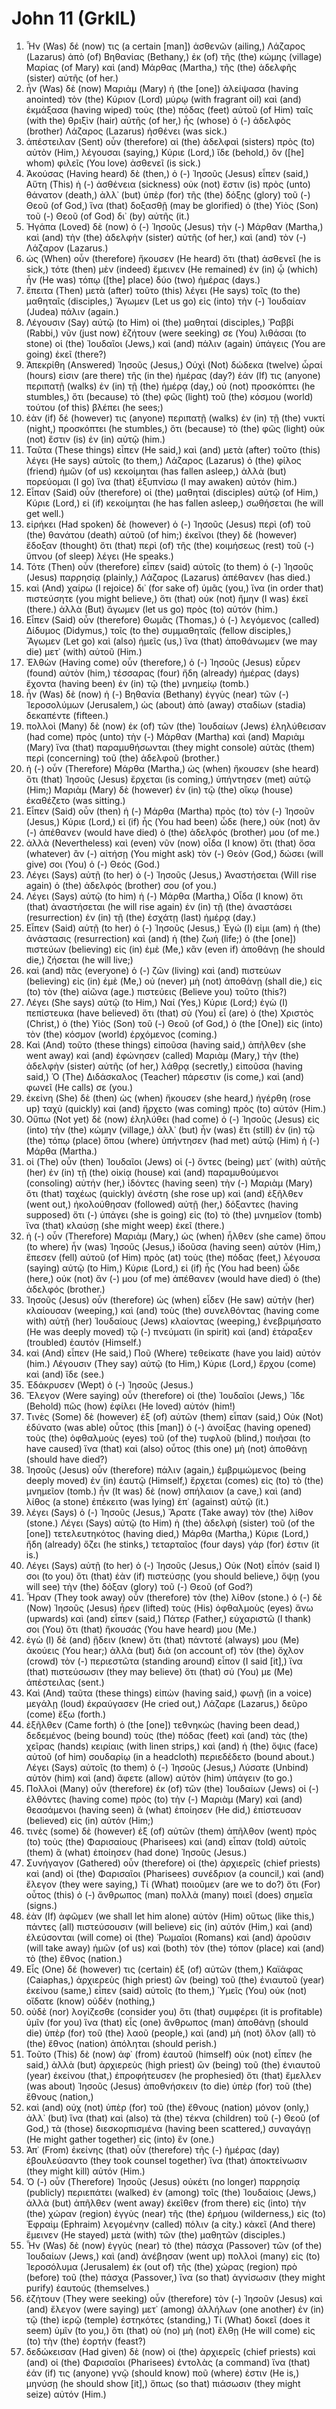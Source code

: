 * John 11 (GrkIL)
:PROPERTIES:
:ID: GrkIL/43-JHN11
:END:

1. Ἦν (Was) δέ (now) τις (a certain [man]) ἀσθενῶν (ailing,) Λάζαρος (Lazarus) ἀπὸ (of) Βηθανίας (Bethany,) ἐκ (of) τῆς (the) κώμης (village) Μαρίας (of Mary) καὶ (and) Μάρθας (Martha,) τῆς (the) ἀδελφῆς (sister) αὐτῆς (of her.)
2. ἦν (Was) δὲ (now) Μαριὰμ (Mary) ἡ (the [one]) ἀλείψασα (having anointed) τὸν (the) Κύριον (Lord) μύρῳ (with fragrant oil) καὶ (and) ἐκμάξασα (having wiped) τοὺς (the) πόδας (feet) αὐτοῦ (of Him) ταῖς (with the) θριξὶν (hair) αὐτῆς (of her,) ἧς (whose) ὁ (-) ἀδελφὸς (brother) Λάζαρος (Lazarus) ἠσθένει (was sick.)
3. ἀπέστειλαν (Sent) οὖν (therefore) αἱ (the) ἀδελφαὶ (sisters) πρὸς (to) αὐτὸν (Him,) λέγουσαι (saying,) Κύριε (Lord,) ἴδε (behold,) ὃν ([he] whom) φιλεῖς (You love) ἀσθενεῖ (is sick.)
4. Ἀκούσας (Having heard) δὲ (then,) ὁ (-) Ἰησοῦς (Jesus) εἶπεν (said,) Αὕτη (This) ἡ (-) ἀσθένεια (sickness) οὐκ (not) ἔστιν (is) πρὸς (unto) θάνατον (death,) ἀλλ᾽ (but) ὑπὲρ (for) τῆς (the) δόξης (glory) τοῦ (-) Θεοῦ (of God,) ἵνα (that) δοξασθῇ (may be glorified) ὁ (the) Υἱὸς (Son) τοῦ (-) Θεοῦ (of God) δι᾽ (by) αὐτῆς (it.)
5. Ἠγάπα (Loved) δὲ (now) ὁ (-) Ἰησοῦς (Jesus) τὴν (-) Μάρθαν (Martha,) καὶ (and) τὴν (the) ἀδελφὴν (sister) αὐτῆς (of her,) καὶ (and) τὸν (-) Λάζαρον (Lazarus.)
6. ὡς (When) οὖν (therefore) ἤκουσεν (He heard) ὅτι (that) ἀσθενεῖ (he is sick,) τότε (then) μὲν (indeed) ἔμεινεν (He remained) ἐν (in) ᾧ (which) ἦν (He was) τόπῳ ([the] place) δύο (two) ἡμέρας (days.)
7. ἔπειτα (Then) μετὰ (after) τοῦτο (this) λέγει (He says) τοῖς (to the) μαθηταῖς (disciples,) Ἄγωμεν (Let us go) εἰς (into) τὴν (-) Ἰουδαίαν (Judea) πάλιν (again.)
8. Λέγουσιν (Say) αὐτῷ (to Him) οἱ (the) μαθηταί (disciples,) Ῥαββί (Rabbi,) νῦν (just now) ἐζήτουν (were seeking) σε (You) λιθάσαι (to stone) οἱ (the) Ἰουδαῖοι (Jews,) καὶ (and) πάλιν (again) ὑπάγεις (You are going) ἐκεῖ (there?)
9. Ἀπεκρίθη (Answered) Ἰησοῦς (Jesus,) Οὐχὶ (Not) δώδεκα (twelve) ὧραί (hours) εἰσιν (are there) τῆς (in the) ἡμέρας (day?) ἐάν (If) τις (anyone) περιπατῇ (walks) ἐν (in) τῇ (the) ἡμέρᾳ (day,) οὐ (not) προσκόπτει (he stumbles,) ὅτι (because) τὸ (the) φῶς (light) τοῦ (the) κόσμου (world) τούτου (of this) βλέπει (he sees;)
10. ἐὰν (if) δέ (however) τις (anyone) περιπατῇ (walks) ἐν (in) τῇ (the) νυκτί (night,) προσκόπτει (he stumbles,) ὅτι (because) τὸ (the) φῶς (light) οὐκ (not) ἔστιν (is) ἐν (in) αὐτῷ (him.)
11. Ταῦτα (These things) εἶπεν (He said,) καὶ (and) μετὰ (after) τοῦτο (this) λέγει (He says) αὐτοῖς (to them,) Λάζαρος (Lazarus) ὁ (the) φίλος (friend) ἡμῶν (of us) κεκοίμηται (has fallen asleep,) ἀλλὰ (but) πορεύομαι (I go) ἵνα (that) ἐξυπνίσω (I may awaken) αὐτόν (him.)
12. Εἶπαν (Said) οὖν (therefore) οἱ (the) μαθηταὶ (disciples) αὐτῷ (of Him,) Κύριε (Lord,) εἰ (if) κεκοίμηται (he has fallen asleep,) σωθήσεται (he will get well.)
13. εἰρήκει (Had spoken) δὲ (however) ὁ (-) Ἰησοῦς (Jesus) περὶ (of) τοῦ (the) θανάτου (death) αὐτοῦ (of him;) ἐκεῖνοι (they) δὲ (however) ἔδοξαν (thought) ὅτι (that) περὶ (of) τῆς (the) κοιμήσεως (rest) τοῦ (-) ὕπνου (of sleep) λέγει (He speaks.)
14. Τότε (Then) οὖν (therefore) εἶπεν (said) αὐτοῖς (to them) ὁ (-) Ἰησοῦς (Jesus) παρρησίᾳ (plainly,) Λάζαρος (Lazarus) ἀπέθανεν (has died.)
15. καὶ (And) χαίρω (I rejoice) δι᾽ (for sake of) ὑμᾶς (you,) ἵνα (in order that) πιστεύσητε (you might believe,) ὅτι (that) οὐκ (not) ἤμην (I was) ἐκεῖ (there.) ἀλλὰ (But) ἄγωμεν (let us go) πρὸς (to) αὐτόν (him.)
16. Εἶπεν (Said) οὖν (therefore) Θωμᾶς (Thomas,) ὁ (-) λεγόμενος (called) Δίδυμος (Didymus,) τοῖς (to the) συμμαθηταῖς (fellow disciples,) Ἄγωμεν (Let go) καὶ (also) ἡμεῖς (us,) ἵνα (that) ἀποθάνωμεν (we may die) μετ᾽ (with) αὐτοῦ (Him.)
17. Ἐλθὼν (Having come) οὖν (therefore,) ὁ (-) Ἰησοῦς (Jesus) εὗρεν (found) αὐτὸν (him,) τέσσαρας (four) ἤδη (already) ἡμέρας (days) ἔχοντα (having been) ἐν (in) τῷ (the) μνημείῳ (tomb.)
18. ἦν (Was) δὲ (now) ἡ (-) Βηθανία (Bethany) ἐγγὺς (near) τῶν (-) Ἱεροσολύμων (Jerusalem,) ὡς (about) ἀπὸ (away) σταδίων (stadia) δεκαπέντε (fifteen.)
19. πολλοὶ (Many) δὲ (now) ἐκ (of) τῶν (the) Ἰουδαίων (Jews) ἐληλύθεισαν (had come) πρὸς (unto) τὴν (-) Μάρθαν (Martha) καὶ (and) Μαριὰμ (Mary) ἵνα (that) παραμυθήσωνται (they might console) αὐτὰς (them) περὶ (concerning) τοῦ (the) ἀδελφοῦ (brother.)
20. ἡ (-) οὖν (Therefore) Μάρθα (Martha,) ὡς (when) ἤκουσεν (she heard) ὅτι (that) Ἰησοῦς (Jesus) ἔρχεται (is coming,) ὑπήντησεν (met) αὐτῷ (Him;) Μαριὰμ (Mary) δὲ (however) ἐν (in) τῷ (the) οἴκῳ (house) ἐκαθέζετο (was sitting.)
21. Εἶπεν (Said) οὖν (then) ἡ (-) Μάρθα (Martha) πρὸς (to) τὸν (-) Ἰησοῦν (Jesus,) Κύριε (Lord,) εἰ (if) ἦς (You had been) ὧδε (here,) οὐκ (not) ἂν (-) ἀπέθανεν (would have died) ὁ (the) ἀδελφός (brother) μου (of me.)
22. ἀλλὰ (Nevertheless) καὶ (even) νῦν (now) οἶδα (I know) ὅτι (that) ὅσα (whatever) ἂν (-) αἰτήσῃ (You might ask) τὸν (-) Θεὸν (God,) δώσει (will give) σοι (You) ὁ (-) Θεός (God.)
23. Λέγει (Says) αὐτῇ (to her) ὁ (-) Ἰησοῦς (Jesus,) Ἀναστήσεται (Will rise again) ὁ (the) ἀδελφός (brother) σου (of you.)
24. Λέγει (Says) αὐτῷ (to him) ἡ (-) Μάρθα (Martha,) Οἶδα (I know) ὅτι (that) ἀναστήσεται (he will rise again) ἐν (in) τῇ (the) ἀναστάσει (resurrection) ἐν (in) τῇ (the) ἐσχάτῃ (last) ἡμέρᾳ (day.)
25. Εἶπεν (Said) αὐτῇ (to her) ὁ (-) Ἰησοῦς (Jesus,) Ἐγώ (I) εἰμι (am) ἡ (the) ἀνάστασις (resurrection) καὶ (and) ἡ (the) ζωή (life;) ὁ (the [one]) πιστεύων (believing) εἰς (in) ἐμὲ (Me,) κἂν (even if) ἀποθάνῃ (he should die,) ζήσεται (he will live;)
26. καὶ (and) πᾶς (everyone) ὁ (-) ζῶν (living) καὶ (and) πιστεύων (believing) εἰς (in) ἐμὲ (Me,) οὐ (never) μὴ (not) ἀποθάνῃ (shall die,) εἰς (to) τὸν (the) αἰῶνα (age.) πιστεύεις (Believe you) τοῦτο (this?)
27. Λέγει (She says) αὐτῷ (to Him,) Ναί (Yes,) Κύριε (Lord;) ἐγὼ (I) πεπίστευκα (have believed) ὅτι (that) σὺ (You) εἶ (are) ὁ (the) Χριστὸς (Christ,) ὁ (the) Υἱὸς (Son) τοῦ (-) Θεοῦ (of God,) ὁ (the [One]) εἰς (into) τὸν (the) κόσμον (world) ἐρχόμενος (coming.)
28. Καὶ (And) τοῦτο (these things) εἰποῦσα (having said,) ἀπῆλθεν (she went away) καὶ (and) ἐφώνησεν (called) Μαριὰμ (Mary,) τὴν (the) ἀδελφὴν (sister) αὐτῆς (of her,) λάθρᾳ (secretly,) εἰποῦσα (having said,) Ὁ (The) Διδάσκαλος (Teacher) πάρεστιν (is come,) καὶ (and) φωνεῖ (He calls) σε (you.)
29. ἐκείνη (She) δὲ (then) ὡς (when) ἤκουσεν (she heard,) ἠγέρθη (rose up) ταχὺ (quickly) καὶ (and) ἤρχετο (was coming) πρὸς (to) αὐτόν (Him.)
30. Οὔπω (Not yet) δὲ (now) ἐληλύθει (had come) ὁ (-) Ἰησοῦς (Jesus) εἰς (into) τὴν (the) κώμην (village,) ἀλλ᾽ (but) ἦν (was) ἔτι (still) ἐν (in) τῷ (the) τόπῳ (place) ὅπου (where) ὑπήντησεν (had met) αὐτῷ (Him) ἡ (-) Μάρθα (Martha.)
31. οἱ (The) οὖν (then) Ἰουδαῖοι (Jews) οἱ (-) ὄντες (being) μετ᾽ (with) αὐτῆς (her) ἐν (in) τῇ (the) οἰκίᾳ (house) καὶ (and) παραμυθούμενοι (consoling) αὐτήν (her,) ἰδόντες (having seen) τὴν (-) Μαριὰμ (Mary) ὅτι (that) ταχέως (quickly) ἀνέστη (she rose up) καὶ (and) ἐξῆλθεν (went out,) ἠκολούθησαν (followed) αὐτῇ (her,) δόξαντες (having supposed) ὅτι (-) ὑπάγει (she is going) εἰς (to) τὸ (the) μνημεῖον (tomb) ἵνα (that) κλαύσῃ (she might weep) ἐκεῖ (there.)
32. ἡ (-) οὖν (Therefore) Μαριὰμ (Mary,) ὡς (when) ἦλθεν (she came) ὅπου (to where) ἦν (was) Ἰησοῦς (Jesus,) ἰδοῦσα (having seen) αὐτὸν (Him,) ἔπεσεν (fell) αὐτοῦ (of Him) πρὸς (at) τοὺς (the) πόδας (feet,) λέγουσα (saying) αὐτῷ (to Him,) Κύριε (Lord,) εἰ (if) ἦς (You had been) ὧδε (here,) οὐκ (not) ἄν (-) μου (of me) ἀπέθανεν (would have died) ὁ (the) ἀδελφός (brother.)
33. Ἰησοῦς (Jesus) οὖν (therefore) ὡς (when) εἶδεν (He saw) αὐτὴν (her) κλαίουσαν (weeping,) καὶ (and) τοὺς (the) συνελθόντας (having come with) αὐτῇ (her) Ἰουδαίους (Jews) κλαίοντας (weeping,) ἐνεβριμήσατο (He was deeply moved) τῷ (-) πνεύματι (in spirit) καὶ (and) ἐτάραξεν (troubled) ἑαυτόν (Himself.)
34. καὶ (And) εἶπεν (He said,) Ποῦ (Where) τεθείκατε (have you laid) αὐτόν (him.) Λέγουσιν (They say) αὐτῷ (to Him,) Κύριε (Lord,) ἔρχου (come) καὶ (and) ἴδε (see.)
35. Ἐδάκρυσεν (Wept) ὁ (-) Ἰησοῦς (Jesus.)
36. Ἔλεγον (Were saying) οὖν (therefore) οἱ (the) Ἰουδαῖοι (Jews,) Ἴδε (Behold) πῶς (how) ἐφίλει (He loved) αὐτόν (him!)
37. Τινὲς (Some) δὲ (however) ἐξ (of) αὐτῶν (them) εἶπαν (said,) Οὐκ (Not) ἐδύνατο (was able) οὗτος (this [man]) ὁ (-) ἀνοίξας (having opened) τοὺς (the) ὀφθαλμοὺς (eyes) τοῦ (of the) τυφλοῦ (blind,) ποιῆσαι (to have caused) ἵνα (that) καὶ (also) οὗτος (this one) μὴ (not) ἀποθάνῃ (should have died?)
38. Ἰησοῦς (Jesus) οὖν (therefore) πάλιν (again,) ἐμβριμώμενος (being deeply moved) ἐν (in) ἑαυτῷ (Himself,) ἔρχεται (comes) εἰς (to) τὸ (the) μνημεῖον (tomb.) ἦν (It was) δὲ (now) σπήλαιον (a cave,) καὶ (and) λίθος (a stone) ἐπέκειτο (was lying) ἐπ᾽ (against) αὐτῷ (it.)
39. λέγει (Says) ὁ (-) Ἰησοῦς (Jesus,) Ἄρατε (Take away) τὸν (the) λίθον (stone.) Λέγει (Says) αὐτῷ (to Him) ἡ (the) ἀδελφὴ (sister) τοῦ (of the [one]) τετελευτηκότος (having died,) Μάρθα (Martha,) Κύριε (Lord,) ἤδη (already) ὄζει (he stinks,) τεταρταῖος (four days) γάρ (for) ἐστιν (it is.)
40. Λέγει (Says) αὐτῇ (to her) ὁ (-) Ἰησοῦς (Jesus,) Οὐκ (Not) εἶπόν (said I) σοι (to you) ὅτι (that) ἐὰν (if) πιστεύσῃς (you should believe,) ὄψῃ (you will see) τὴν (the) δόξαν (glory) τοῦ (-) Θεοῦ (of God?)
41. Ἦραν (They took away) οὖν (therefore) τὸν (the) λίθον (stone.) ὁ (-) δὲ (Now) Ἰησοῦς (Jesus) ἦρεν (lifted) τοὺς (His) ὀφθαλμοὺς (eyes) ἄνω (upwards) καὶ (and) εἶπεν (said,) Πάτερ (Father,) εὐχαριστῶ (I thank) σοι (You) ὅτι (that) ἤκουσάς (You have heard) μου (Me.)
42. ἐγὼ (I) δὲ (and) ᾔδειν (knew) ὅτι (that) πάντοτέ (always) μου (Me) ἀκούεις (You hear;) ἀλλὰ (but) διὰ (on account of) τὸν (the) ὄχλον (crowd) τὸν (-) περιεστῶτα (standing around) εἶπον (I said [it],) ἵνα (that) πιστεύσωσιν (they may believe) ὅτι (that) σύ (You) με (Me) ἀπέστειλας (sent.)
43. Καὶ (And) ταῦτα (these things) εἰπὼν (having said,) φωνῇ (in a voice) μεγάλῃ (loud) ἐκραύγασεν (He cried out,) Λάζαρε (Lazarus,) δεῦρο (come) ἔξω (forth.)
44. ἐξῆλθεν (Came forth) ὁ (the [one]) τεθνηκὼς (having been dead,) δεδεμένος (being bound) τοὺς (the) πόδας (feet) καὶ (and) τὰς (the) χεῖρας (hands) κειρίαις (with linen strips,) καὶ (and) ἡ (the) ὄψις (face) αὐτοῦ (of him) σουδαρίῳ (in a headcloth) περιεδέδετο (bound about.) Λέγει (Says) αὐτοῖς (to them) ὁ (-) Ἰησοῦς (Jesus,) Λύσατε (Unbind) αὐτὸν (him) καὶ (and) ἄφετε (allow) αὐτὸν (him) ὑπάγειν (to go.)
45. Πολλοὶ (Many) οὖν (therefore) ἐκ (of) τῶν (the) Ἰουδαίων (Jews) οἱ (-) ἐλθόντες (having come) πρὸς (to) τὴν (-) Μαριὰμ (Mary) καὶ (and) θεασάμενοι (having seen) ἃ (what) ἐποίησεν (He did,) ἐπίστευσαν (believed) εἰς (in) αὐτόν (Him;)
46. τινὲς (some) δὲ (however) ἐξ (of) αὐτῶν (them) ἀπῆλθον (went) πρὸς (to) τοὺς (the) Φαρισαίους (Pharisees) καὶ (and) εἶπαν (told) αὐτοῖς (them) ἃ (what) ἐποίησεν (had done) Ἰησοῦς (Jesus.)
47. Συνήγαγον (Gathered) οὖν (therefore) οἱ (the) ἀρχιερεῖς (chief priests) καὶ (and) οἱ (the) Φαρισαῖοι (Pharisees) συνέδριον (a council,) καὶ (and) ἔλεγον (they were saying,) Τί (What) ποιοῦμεν (are we to do?) ὅτι (For) οὗτος (this) ὁ (-) ἄνθρωπος (man) πολλὰ (many) ποιεῖ (does) σημεῖα (signs.)
48. ἐὰν (If) ἀφῶμεν (we shall let him alone) αὐτὸν (Him) οὕτως (like this,) πάντες (all) πιστεύσουσιν (will believe) εἰς (in) αὐτόν (Him,) καὶ (and) ἐλεύσονται (will come) οἱ (the) Ῥωμαῖοι (Romans) καὶ (and) ἀροῦσιν (will take away) ἡμῶν (of us) καὶ (both) τὸν (the) τόπον (place) καὶ (and) τὸ (the) ἔθνος (nation.)
49. Εἷς (One) δέ (however) τις (certain) ἐξ (of) αὐτῶν (them,) Καϊάφας (Caiaphas,) ἀρχιερεὺς (high priest) ὢν (being) τοῦ (the) ἐνιαυτοῦ (year) ἐκείνου (same,) εἶπεν (said) αὐτοῖς (to them,) Ὑμεῖς (You) οὐκ (not) οἴδατε (know) οὐδέν (nothing,)
50. οὐδὲ (nor) λογίζεσθε (consider you) ὅτι (that) συμφέρει (it is profitable) ὑμῖν (for you) ἵνα (that) εἷς (one) ἄνθρωπος (man) ἀποθάνῃ (should die) ὑπὲρ (for) τοῦ (the) λαοῦ (people,) καὶ (and) μὴ (not) ὅλον (all) τὸ (the) ἔθνος (nation) ἀπόληται (should perish.)
51. Τοῦτο (This) δὲ (now) ἀφ᾽ (from) ἑαυτοῦ (himself) οὐκ (not) εἶπεν (he said,) ἀλλὰ (but) ἀρχιερεὺς (high priest) ὢν (being) τοῦ (the) ἐνιαυτοῦ (year) ἐκείνου (that,) ἐπροφήτευσεν (he prophesied) ὅτι (that) ἔμελλεν (was about) Ἰησοῦς (Jesus) ἀποθνήσκειν (to die) ὑπὲρ (for) τοῦ (the) ἔθνους (nation,)
52. καὶ (and) οὐχ (not) ὑπὲρ (for) τοῦ (the) ἔθνους (nation) μόνον (only,) ἀλλ᾽ (but) ἵνα (that) καὶ (also) τὰ (the) τέκνα (children) τοῦ (-) Θεοῦ (of God,) τὰ (those) διεσκορπισμένα (having been scattered,) συναγάγῃ (He might gather together) εἰς (into) ἕν (one.)
53. Ἀπ᾽ (From) ἐκείνης (that) οὖν (therefore) τῆς (-) ἡμέρας (day) ἐβουλεύσαντο (they took counsel together) ἵνα (that) ἀποκτείνωσιν (they might kill) αὐτόν (Him.)
54. Ὁ (-) οὖν (Therefore) Ἰησοῦς (Jesus) οὐκέτι (no longer) παρρησίᾳ (publicly) περιεπάτει (walked) ἐν (among) τοῖς (the) Ἰουδαίοις (Jews,) ἀλλὰ (but) ἀπῆλθεν (went away) ἐκεῖθεν (from there) εἰς (into) τὴν (the) χώραν (region) ἐγγὺς (near) τῆς (the) ἐρήμου (wilderness,) εἰς (to) Ἐφραὶμ (Ephraim) λεγομένην (called) πόλιν (a city.) κἀκεῖ (And there) ἔμεινεν (He stayed) μετὰ (with) τῶν (the) μαθητῶν (disciples.)
55. Ἦν (Was) δὲ (now) ἐγγὺς (near) τὸ (the) πάσχα (Passover) τῶν (of the) Ἰουδαίων (Jews,) καὶ (and) ἀνέβησαν (went up) πολλοὶ (many) εἰς (to) Ἱεροσόλυμα (Jerusalem) ἐκ (out of) τῆς (the) χώρας (region) πρὸ (before) τοῦ (the) πάσχα (Passover,) ἵνα (so that) ἁγνίσωσιν (they might purify) ἑαυτούς (themselves.)
56. ἐζήτουν (They were seeking) οὖν (therefore) τὸν (-) Ἰησοῦν (Jesus) καὶ (and) ἔλεγον (were saying) μετ᾽ (among) ἀλλήλων (one another) ἐν (in) τῷ (the) ἱερῷ (temple) ἑστηκότες (standing,) Τί (What) δοκεῖ (does it seem) ὑμῖν (to you,) ὅτι (that) οὐ (no) μὴ (not) ἔλθῃ (He will come) εἰς (to) τὴν (the) ἑορτήν (feast?)
57. δεδώκεισαν (Had given) δὲ (now) οἱ (the) ἀρχιερεῖς (chief priests) καὶ (and) οἱ (the) Φαρισαῖοι (Pharisees) ἐντολὰς (a command) ἵνα (that) ἐάν (if) τις (anyone) γνῷ (should know) ποῦ (where) ἐστιν (He is,) μηνύσῃ (he should show [it],) ὅπως (so that) πιάσωσιν (they might seize) αὐτόν (Him.)
